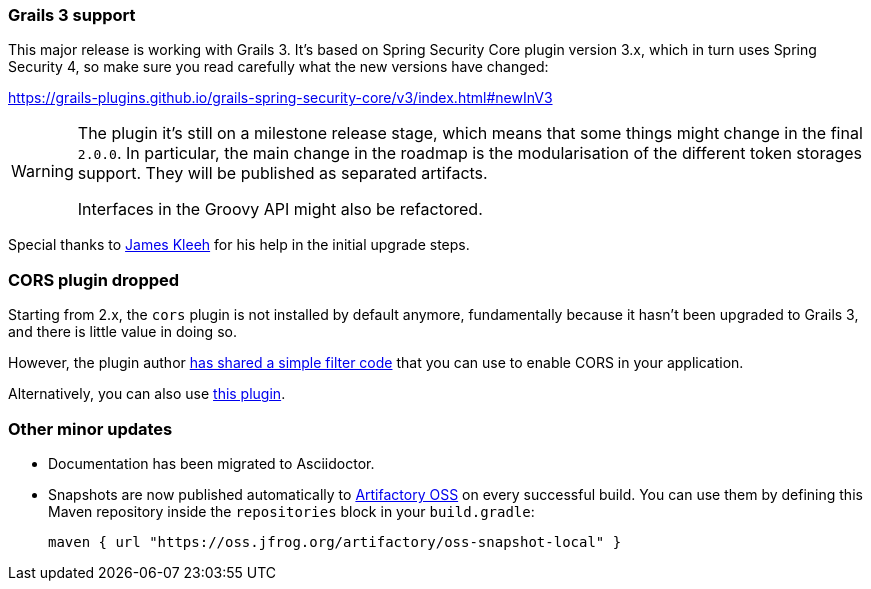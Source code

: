 === Grails 3 support

This major release is working with Grails 3. It's based on Spring Security Core plugin version 3.x, which in turn uses
Spring Security 4, so make sure you read carefully what the new versions have changed:

https://grails-plugins.github.io/grails-spring-security-core/v3/index.html#newInV3[]

[WARNING]
====
The plugin it's still on a milestone release stage, which means that some things might change in the final `2.0.0`.
In particular, the main change in the roadmap is the modularisation of the different token storages support. They will
be published as separated artifacts.

Interfaces in the Groovy API might also be refactored.
====

Special thanks to https://github.com/Schlogen[James Kleeh] for his help in the initial upgrade steps.

=== CORS plugin dropped

Starting from 2.x, the `cors` plugin is not installed by default anymore, fundamentally because it hasn't been upgraded
to Grails 3, and there is little value in doing so.

However, the plugin author https://github.com/davidtinker/grails-cors#grails-3[has shared a simple filter code] that
you can use to enable CORS in your application.

Alternatively, you can also use https://github.com/appcela/grails3-cors-interceptor[this plugin].

=== Other minor updates

* Documentation has been migrated to Asciidoctor.
* Snapshots are now published automatically to https://oss.jfrog.org[Artifactory OSS] on every successful build. You can
  use them by defining this Maven repository inside the `repositories` block in your `build.gradle`:

  maven { url "https://oss.jfrog.org/artifactory/oss-snapshot-local" }